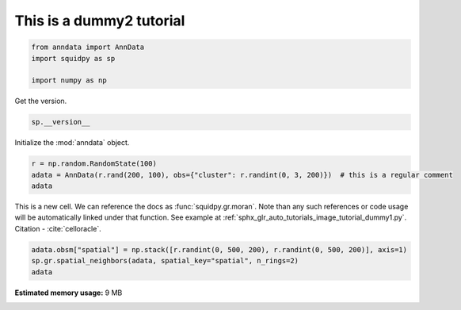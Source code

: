 
.. DO NOT EDIT.
.. THIS FILE WAS AUTOMATICALLY GENERATED BY SPHINX-GALLERY.
.. TO MAKE CHANGES, EDIT THE SOURCE PYTHON FILE:
.. "auto_tutorials/graph/tutorial_dummy2.py"
.. LINE NUMBERS ARE GIVEN BELOW.

.. only:: html

    .. note::
        :class: sphx-glr-download-link-note

        Click :ref:`here <sphx_glr_download_auto_tutorials_graph_tutorial_dummy2.py>`
        to download the full example code

.. rst-class:: sphx-glr-example-title

.. _sphx_glr_auto_tutorials_graph_tutorial_dummy2.py:


This is a dummy2 tutorial
-------------------------

.. GENERATED FROM PYTHON SOURCE LINES 5-10

.. code-block:: default

    from anndata import AnnData
    import squidpy as sp

    import numpy as np








.. GENERATED FROM PYTHON SOURCE LINES 11-12

Get the version.

.. GENERATED FROM PYTHON SOURCE LINES 12-14

.. code-block:: default

    sp.__version__





.. rst-class:: sphx-glr-script-out

 Out:

 .. code-block:: none


    '0.0.0'



.. GENERATED FROM PYTHON SOURCE LINES 15-16

Initialize the :mod:`anndata` object.

.. GENERATED FROM PYTHON SOURCE LINES 16-20

.. code-block:: default

    r = np.random.RandomState(100)
    adata = AnnData(r.rand(200, 100), obs={"cluster": r.randint(0, 3, 200)})  # this is a regular comment
    adata





.. rst-class:: sphx-glr-script-out

 Out:

 .. code-block:: none


    AnnData object with n_obs × n_vars = 200 × 100
        obs: 'cluster'



.. GENERATED FROM PYTHON SOURCE LINES 21-25

This is a new cell. We can reference the docs as :func:`squidpy.gr.moran`.
Note than any such references or code usage will be automatically linked under that function.
See example at :ref:`sphx_glr_auto_tutorials_image_tutorial_dummy1.py`.
Citation - :cite:`celloracle`.

.. GENERATED FROM PYTHON SOURCE LINES 25-28

.. code-block:: default

    adata.obsm["spatial"] = np.stack([r.randint(0, 500, 200), r.randint(0, 500, 200)], axis=1)
    sp.gr.spatial_neighbors(adata, spatial_key="spatial", n_rings=2)
    adata




.. rst-class:: sphx-glr-script-out

 Out:

 .. code-block:: none


    AnnData object with n_obs × n_vars = 200 × 100
        obs: 'cluster'
        uns: 'spatial_neighbors'
        obsm: 'spatial'
        obsp: 'spatial_connectivities', 'spatial_distances'




.. rst-class:: sphx-glr-timing

   **Total running time of the script:** ( 0 minutes  0.387 seconds)

**Estimated memory usage:**  9 MB


.. _sphx_glr_download_auto_tutorials_graph_tutorial_dummy2.py:


.. only :: html

 .. container:: sphx-glr-footer
    :class: sphx-glr-footer-example



  .. container:: sphx-glr-download sphx-glr-download-python

     :download:`Download Python source code: tutorial_dummy2.py <tutorial_dummy2.py>`



  .. container:: sphx-glr-download sphx-glr-download-jupyter

     :download:`Download Jupyter notebook: tutorial_dummy2.ipynb <tutorial_dummy2.ipynb>`


.. only:: html

 .. rst-class:: sphx-glr-signature

    `Gallery generated by Sphinx-Gallery <https://sphinx-gallery.github.io>`_
